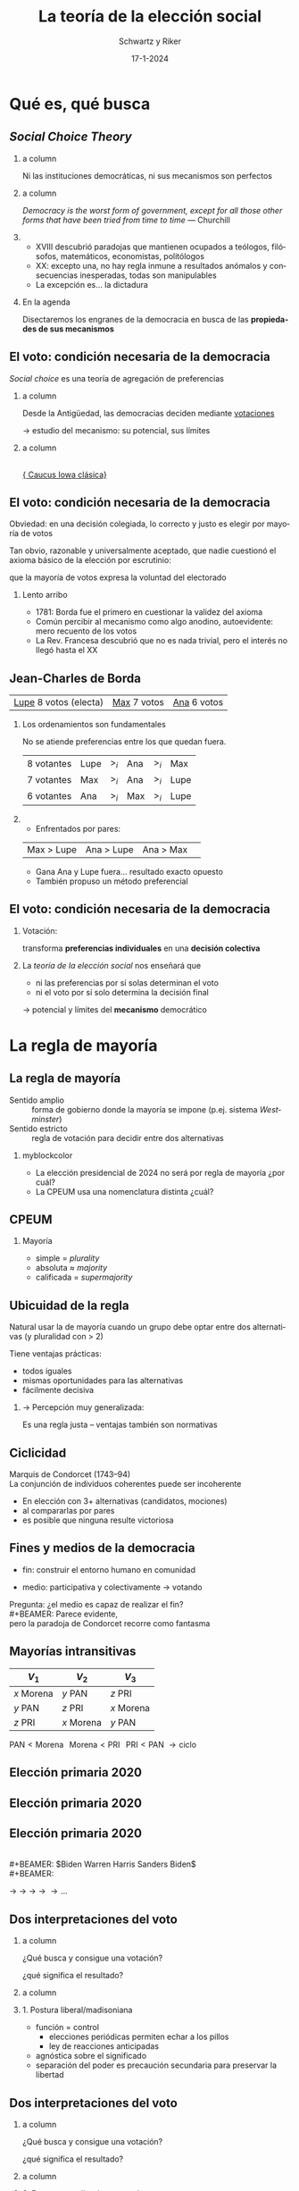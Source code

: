 #+STARTUP: showall
#+TITLE:     La teoría de la elección social
#+AUTHOR:    Schwartz y Riker
#+EMAIL:     emagar@itam.mx
#+DATE:      17-1-2024
#+OPTIONS:   H:2 num:t toc:f \n:nil @:t ::t |:t ^:t -:t f:t *:t <:t
#+OPTIONS:   TeX:t LaTeX:t skip:nil d:nil todo:t pri:nil tags:not-in-toc
#+INFOJS_OPT: view:nil toc:nil ltoc:t mouse:underline buttons:0 path:https://orgmode.org/org-info.js
#+EXPORT_SELECT_TAGS: export
#+EXPORT_EXCLUDE_TAGS: noexport
#+LANGUAGE:  es

#+STARTUP: beamer
#+LaTeX_CLASS: beamer
#+LaTeX_CLASS_OPTIONS: [bigger]

#+BEAMER_THEME: Rochester [height=20pt]
#+BEAMER_COLOR_THEME: wolverine

# setting this to 2 uses one star as sections two stars as new slide
#+BEAMER_FRAME_LEVEL: 2

#+COLUMNS: %45ITEM %10BEAMER_env(Env) %10BEAMER_envargs(Env Args) %4BEAMER_col(Col) %8BEAMER_extra(Extra)

#+LATEX_HEADER: \usepackage[spanish, mexico]{babel}
#+LATEX_HEADER: \uselanguage{Spanish}
#+LATEX_HEADER: \languagepath{Spanish}

# gets rid of bottom navigation bars
#+BEAMER_HEADER: \setbeamertemplate{footline}[frame number]{}

# gets rid of bottom navigation symbols
#+BEAMER_HEADER: \setbeamertemplate{navigation symbols}{}

# adds frame number
#+BEAMER_HEADER: \expandafter\def\expandafter\insertshorttitle\expandafter{%
#+BEAMER_HEADER:   \insertshorttitle\hfill%
#+BEAMER_HEADER:   \insertframenumber}
#+BEAMER_HEADER: %  \insertframenumber\,/\,\inserttotalframenumber}

# add extended math symbols
#+LATEX_HEADER: \usepackage{mathtools}

# read external link symbol code store in current directory
# usage: \ExternalLink
#+LATEX_HEADER: \input{ext-link.tex}

# fix include graphics with pause (.sty in current directory) 
#+LATEX_HEADER: \usepackage{fixpauseincludegraphics}

# Reference card org-beamer: https://github.com/fniessen/refcard-org-beamer
# export pdf: M-x load-library RET ox-beamer RET C-c C-e l P

\setbeamercovered{transparent}

* Qué es, qué busca
** /Social Choice Theory/
*** a column
  :PROPERTIES:
  :BEAMER_col: 0.45
  :END:
Ni las instituciones democráticas, ni sus mecanismos son perfectos
*** a column
  :PROPERTIES:
  :BEAMER_col: 0.55
  :END:
\footnotesize
/Democracy is the worst form of government, except for all those other forms that have been tried from time to time/ --- Churchill
\pause \bigskip \bigskip
*** 
  :PROPERTIES:
  :BEAMER_env: ignoreheading
  :END:      
#+ATTR_BEAMER: :overlay +-
- XVIII descubrió paradojas que mantienen ocupados a teólogos, filósofos, matemáticos, economistas, politólogos
- XX: excepto una, no hay regla inmune a resultados anómalos y consecuencias inesperadas, todas son manipulables
- La excepción es... la dictadura
#+BEAMER: \bigskip \pause
*** En la agenda
    :PROPERTIES:
    :BEAMER_env: block
    :END:      
Disectaremos los engranes de la democracia en busca de las *propiedades de sus mecanismos*

** El voto: condición necesaria de la democracia
/Social choice/ es una teoría de agregación de preferencias

\pause \bigskip

*** a column
  :PROPERTIES:
  :BEAMER_col: 0.45
  :END:
Desde la Antigüedad, las democracias deciden mediante _votaciones_

\bigskip

$\rightarrow$ estudio del \alert{mecanismo}: su potencial, sus límites

*** a column
  :PROPERTIES:
  :BEAMER_col: 0.55
  :END:
#+BEAMER: \centering
#+BEAMER_HEADER:
  \includegraphics[width=.85\textwidth]{./pics/iowa-2016-caucus.jpg} \\
  [[https://www.youtube.com/watch?v=tCvMtkEVqdA][\footnotesize{\ExternalLink Caucus Iowa clásica}]]


** El voto: condición necesaria de la democracia
Obviedad: en una decisión colegiada, lo correcto y justo es elegir por mayoría de votos

\bigskip

Tan obvio, razonable y universalmente aceptado, que nadie cuestionó el axioma básico de la elección por escrutinio: 

que \alert{la mayoría de votos expresa la voluntad del electorado}

\pause \bigskip

#+BEAMER: \bigskip \pause
*** Lento arribo
    :PROPERTIES:
    :BEAMER_env: block
    :END:      
    - 1781: Borda fue el primero en cuestionar la validez del axioma
    #+BEAMER: \pause
    - Común percibir al mecanismo como algo \alert{anodino}, autoevidente: mero recuento de los votos
    - La Rev. Francesa descubrió que no es nada trivial, pero el interés no llegó hasta el XX
** Jean-Charles de Borda 
   | _Lupe_ 8 votos (electa)    | _Max_ 7 votos | _Ana_ 6 votos |

   \pause
   
*** Los ordenamientos son fundamentales
    :PROPERTIES:
    :BEAMER_env: block
    :END:      
# #+BEAMER: \centering
   No se atiende preferencias entre los que quedan fuera. 
| 8 votantes | Lupe | $>_i$ | Ana | $>_i$ | Max  |
| 7 votantes | Max  | $>_i$ | Ana | $>_i$ | Lupe |
| 6 votantes | Ana  | $>_i$ | Max | $>_i$ | Lupe |

*** 
    :PROPERTIES:
    :BEAMER_env: ignoreheading
    :END:      
#+BEAMER: \bigskip \pause
- Enfrentados por pares: 
| Max > Lupe | Ana > Lupe | Ana > Max | 
- Gana Ana y Lupe fuera... resultado exacto opuesto 
- También propuso un método preferencial
** El voto: condición necesaria de la democracia
*** Votación:
    :PROPERTIES:
    :BEAMER_env: block
    :END:      
#+BEAMER: \centering
transforma *preferencias individuales* en una *decisión colectiva*

*** 
    :PROPERTIES:
    :BEAMER_env: ignoreheading
    :END:      
#+BEAMER: \bigskip \pause
La /teoría de la elección social/ nos enseñará que
- ni las preferencias por sí solas determinan el voto
- ni el voto por sí solo determina la decisión final

#+BEAMER: \bigskip \pause
$\rightarrow$ potencial y límites del *mecanismo* democrático

* La regla de mayoría

** La regla de mayoría
- Sentido amplio :: forma de gobierno donde la mayoría se impone (p.ej. sistema /Westminster/)
- Sentido estricto :: regla de votación para decidir entre dos alternativas
#+BEAMER: \bigskip \pause
#+LaTeX: \setbeamercolor{myblockcolor}{bg=cyan,fg=white}
*** myblockcolor
    :PROPERTIES:
    :BEAMER_env: beamercolorbox
    :END:      
- La elección presidencial de 2024 no será por regla de mayoría ¿por cuál?
- La CPEUM usa una nomenclatura distinta ¿cuál?  

** CPEUM
*** Mayoría
- simple = /plurality/
- absoluta $\approx$ /majority/
- calificada = /supermajority/


** Ubicuidad de la regla
Natural usar la de mayoría cuando un grupo debe optar entre dos alternativas (y pluralidad con > 2)

#+BEAMER: \bigskip
Tiene ventajas prácticas:
- todos iguales
- mismas oportunidades para las alternativas
- fácilmente decisiva
#+BEAMER: \bigskip
*** $\rightarrow$ Percepción muy generalizada: 
Es una regla \alert{justa} -- ventajas también son normativas

** Ciclicidad
#+BEAMER: \centering
#+BEAMER_HEADER:
  \includegraphics[width=.4\textwidth]{./pics/condorcet.jpg} 

Marquis de Condorcet (1743--94) \\ 
La conjunción de individuos coherentes puede ser incoherente
#+BEAMER: \bigskip
- En elección con 3+ alternativas (candidatos, mociones)
- al compararlas por pares
- es posible que \alert{ninguna} resulte victoriosa
** Fines y medios de la democracia

#+BEAMER: \centering
#+BEAMER_HEADER:
  \includegraphics[width=.6\textwidth]{./pics/2014-02-10_swiss_people_vote.jpg} 
#+BEAMER: \bigskip
- fin: construir el entorno humano en comunidad 
# (auto-realización y auto-respeto)
- medio: participativa y colectivamente  $\rightarrow$ \alert{votando}
#+BEAMER: \bigskip \pause
Pregunta: ¿el medio es capaz de realizar el fin? \\
#+BEAMER: \bigskip
Parece evidente, \\
pero la paradoja de Condorcet recorre como fantasma
** Mayorías intransitivas
| $V_1$      | $V_2$      | $V_3$      |
|------------+------------+------------|
| $x$ Morena | $y$ PAN    | $z$ PRI    |
| $y$ PAN    | $z$ PRI    | $x$ Morena |
| $z$ PRI    | $x$ Morena | $y$ PAN    |
#+BEAMER: \bigskip \pause
$\text{PAN} < \text{Morena} \;\;\; \text{Morena} < \text{PRI} \;\;\; \text{PRI} < \text{PAN}$
$\rightarrow \text{ciclo}$ 
** Elección primaria 2020
#+BEAMER: \centering
#+BEAMER_HEADER:
  \includegraphics[width=\textwidth]{./pics/cycle-2019-dem-primary.png}
** Elección primaria 2020
#+BEAMER: \flushright
#+BEAMER_HEADER:
  \includegraphics[width=.95\textwidth]{./pics/cycle-2019-dem-primary-zoom.png}
** Elección primaria 2020
#+BEAMER: \flushright
#+BEAMER_HEADER:
  \includegraphics[width=.95\textwidth]{./pics/cycle-2019-dem-primary-zoom.png} \\
#+BEAMER: \bigskip \centering
\color{black}$Biden \stackrel{\mathclap{\tiny\mbox{+2}}}{<} 
             Warren \stackrel{\mathclap{\tiny\mbox{+5}}}{<} 
             Harris \stackrel{\mathclap{\tiny\mbox{+7}}}{<} 
             Sanders \stackrel{\mathclap{\tiny\mbox{+6}}}{<} 
             Biden$ \\
#+BEAMER: \bigskip
#+BEAMER_HEADER:
  \includegraphics[height=1.5cm]{./pics/biden.png} $\rightarrow$
  \includegraphics[height=1.5cm]{./pics/warren.png} $\rightarrow$
  \includegraphics[height=1.5cm]{./pics/harris.png} $\rightarrow$
  \includegraphics[height=1.5cm]{./pics/sanders.png} $\rightarrow$
  \includegraphics[height=1.5cm]{./pics/biden.png} $\rightarrow \ldots$
** Dos interpretaciones del voto
*** a column
  :PROPERTIES:
  :BEAMER_col: 0.6
  :END:

¿Qué busca y consigue una votación?

¿qué significa el resultado?

*** a column
  :PROPERTIES:
  :BEAMER_col: 0.4
  :END:
\includegraphics[width=3cm]{./pics/madison.jpg}


#+BEAMER: \bigskip \pause
*** 1. Postura liberal/madisoniana
    :PROPERTIES:
    :BEAMER_env: block
    :END:      
    - función = control
      - elecciones periódicas permiten echar a los pillos
      - ley de reacciones anticipadas
    - agnóstica sobre el significado
    - separación del poder es precaución secundaria para preservar la libertad
** Dos interpretaciones del voto
*** a column
  :PROPERTIES:
  :BEAMER_col: 0.6
  :END:

¿Qué busca y consigue una votación?

¿qué significa el resultado?

*** a column
  :PROPERTIES:
  :BEAMER_col: 0.4
  :END:
\includegraphics[width=3cm]{./pics/rousseau.jpg}
#+BEAMER: \bigskip 
*** 2. Postura populista/rousseauviana
    :PROPERTIES:
    :BEAMER_env: block
    :END:      
    - significado = realización de la voluntad general
      - soberano (colectividad) tiene voluntad
      - libertad es obedecer leyes que nos hemos prescrito
    - función = consultar para descubrirla
** Revisionismo
Sin importar sus ideales particulares, toda teoría democrática usa \alert{resúmenes sociales} de la decisión de los individuos \\
\bigskip
/Social choice/ plantea dudas fundamentales acerca del \alert{resumen}, \\
quizás obligue a un replanteamiento de la teoría democrática
#+BEAMER: \bigskip \pause
- es común quejarnos de la representación, partidos, resultados...
- y muy raro hacerlo de la institución de la \alert{votación} 
- Razón: poca/nula evidencia de que pudiera haber ganado otra opción preferible para la mayoría \\
*** Riker elabora su argumento mostrando dicha la posibilidad
    :PROPERTIES:
    :BEAMER_env: block
    :END:      
#+BEAMER: \centering
$(\Delta \text{resultados} \;|\; \overline{\text{preferencias}})$

** Formalización de Condorcet
Premisas
1. *Preferencia* 
   - $x,y,z,\ldots\;$ alternativas
   - $x\;<_i\;y\;\;$ o $\;\;y\;<_i\;x\;\;$ (o $\;\;x\;=_i\;y$)
   - La relación $<_i$ es transitiva: \\ 
     $x\;<_i\;y  \;\;\;\&\;\;\; y\;<_i\;z \;\; \rightarrow \;\; x\;<_i\;z$
2. *Regla de decisión*
   - Sociedad de $n$ personas (impar)
   - ``$<$'' es la elección social
     - (si no se aclara, se sobre-entiende ``por _mayoría''_) 
** Formalización de Condorcet
*** 
  :PROPERTIES:
  :BEAMER_env: ignoreheading
  :END:
Si $n=1,2,3$ y $X=x,y,z$

*** a column
  :PROPERTIES:
  :BEAMER_col: 0.4
  :END:
  #+BEAMER: \centering
| 1 | 2 | 3 |
|---+---+---|
| x | y | z |
| y | z | x |
| z | x | y |
*** a column
  :PROPERTIES:
  :BEAMER_col: 0.6
  :END:
- $y < x$
- $z < y$
- $x < z$
# - $C(x,y)=x$
# - $C(y,z)=y$
# - $C(x,z)=z$
#+BEAMER: \bigskip \pause
*** Si impusiéramos transitividad tb impondríamos un dictador
  :PROPERTIES:
  :BEAMER_env: block
  :END:
#  - Si consultamos que :: $C(y,z)=y \;\&\; C(x,y)=x \rightarrow z < y < x$
  - Si consultamos que :: $z < y < x$
#  - y por economía inferimos ::  $\therefore C(x,z)\equiv x$ 
  - y por economía inferimos ::  $z < x$ 
  - convertiríamos a 1 en _dictadora_ :: (sólo ella $z <_1 x$)
#+BEAMER: \bigskip \pause
*** ignored heading
  :PROPERTIES:
  :BEAMER_env: ignoreheading
  :END:
  La teoría democrática: \includegraphics[width=1cm]{./pics/emoji-panic.png} 
** Ingredientes para un meme 
*** a column
  :PROPERTIES:
  :BEAMER_col: 0.5
  :END:
  \includegraphics[width=.85\textwidth]{./pics/kids-in-pool-meme.jpg} 
*** a column
  :PROPERTIES:
  :BEAMER_col: 0.5
  :END:
mamá = teoría política 

hija = transitividad 

hijo = no-dictadura 

calaca = teoría democrática
* Los estudios contrafactuales de Riker
** Presidentes minoritarios en EE.UU. 
#+BEAMER: \scriptsize \centering
|     |  Año | Ganador   | voto |  margen |  3er |
|-----+------+-----------+------+---------+------|
| $a$ | 1824 | Adams Jr  | 31.0 | $-10.3$ | 13.0 |
| $b$ |   44 | Polk      | 49.6 |     1.5 |  2.3 |
| $c$ |   48 | Taylor    | 47.3 |     4.8 | 10.1 |
|-----+------+-----------+------+---------+------|
| $d$ |   56 | Buchanan  | 45.3 |    12.2 | 21.5 |
| $e$ |   60 | Lincoln   | 39.8 |    10.3 | 18.1 |
| $f$ |   80 | Garfield  | 48.3 |    0.02 |  3.3 |
|-----+------+-----------+------+---------+------|
| $g$ |   84 | Cleveland | 48.5 |     0.2 |  1.7 |
| $h$ |   88 | Harrison  | 47.8 |  $-0.8$ |  2.2 |
| $i$ |   92 | Cleveland | 46.0 |     3.0 |  8.5 |
|-----+------+-----------+------+---------+------|
| $j$ | 1912 | Wilson    | 41.8 |    14.4 | 23.6 |
| $k$ |   16 | Wilson    | 49.2 |     3.1 |  3.2 |
| $l$ |   48 | Truman    | 49.5 |     4.4 |  2.4 |
|-----+------+-----------+------+---------+------|
| $m$ |   60 | Kennedy   | 49.7 |     0.2 |  0.2 |
| $n$ |   68 | Nixon     | 43.4 |     0.7 | 13.5 |
| $o$ |   92 | Clinton   | 43.0 |     6.6 | 18.9 |
|-----+------+-----------+------+---------+------|
| $p$ |   96 | Clinton   | 49.2 |     8.5 |  8.4 |
| $q$ | 2000 | Bush Jr   | 47.9 |  $-0.5$ |  2.7 |
| $r$ |   16 | Trump     | 46.1 |  $-2.1$ |  3.3 |
Contraste: (1) colegio electoral (2) pluralidad (3) segunda vuelta
** Francia 2002
\centering   
\includegraphics[width=\textwidth]{./pics/Affiches-premier-tour2002.jpg}
** Francia 2002
*** a column
  :PROPERTIES:
  :BEAMER_col: 0.33
  :END:
#+BEAMER_HEADER:
  \includegraphics[width=\textwidth]{./pics/f3.png}
*** a column
  :PROPERTIES:
  :BEAMER_col: 0.33
  :END:
#+BEAMER_HEADER:
  \includegraphics[width=\textwidth]{./pics/f2.png}
*** a column
  :PROPERTIES:
  :BEAMER_col: 0.33
  :END:
#+BEAMER_HEADER:
  \includegraphics[width=\textwidth]{./pics/f1.png}

*** 
  :PROPERTIES:
  :BEAMER_env: ignoreheading
  :END:
#+BEAMER: \pause \centering
#+BEAMER_HEADER:
  \includegraphics[width=.33\textwidth]{./pics/f4.png}
# ** Francia 2002
# \centering   
# \includegraphics[width=.7\textwidth]{./pics/votez-escroc.jpeg}
** Francia 2002: intención $2^a$ /vs/ voto $1^a$
\centering   
\includegraphics[width=.7\textwidth]{./pics/f1-2.png}
** Las sondas Voyager
*** a column
  :PROPERTIES:
  :BEAMER_col: 0.6
  :END:
- Lanzadas al espacio en 1977
- Afortunada alineación planetaria para visitar gigantes exteriores
- Gravedad planetaria los impulsa fuera del sistema solar
- [[https://www.youtube.com/watch?v=niKWI1AFMno][\ExternalLink Carl Sagan]]
- [[https://www.youtube.com/watch?v=MGPM58S5Njg][\ExternalLink Voyager 2 alcanza el espacio interestelar en 2012]]
*** a column
  :PROPERTIES:
  :BEAMER_col: 0.4
  :END:
  #+BEAMER: \centering
#+BEAMER_HEADER:
  \includegraphics[width=\textwidth]{./pics/voyager1.jpg} \\
#+BEAMER_HEADER:
  \includegraphics[width=\textwidth]{./pics/800px-Voyager_Path.svg.png}
** Preparativos
*** a column
  :PROPERTIES:
  :BEAMER_col: 0.6
  :END:
#+BEAMER_HEADER:
- Tras consultar 80 astrónomos /Jet Propulsion Lab/ seleccionó 32 pares de trayectorias factibles
- Faltaba determinar el valor científico de las trayectorias
- 10 equipos de especialistas las ordenaron (p.ej. MAG = campos magnéticos, IRIS = radiación infrarroja$\ldots$)
- Reunión presencial para obtener utilidad /cardinal/
- [[https://voyager.jpl.nasa.gov/mission/timeline/#event-the-first-science-meeting][\ExternalLink Línea de tiempo]]
# #+BEAMER: \pause
*** a column
  :PROPERTIES:
  :BEAMER_col: 0.4
  :END:
#+BEAMER_HEADER:
  \includegraphics[width=\textwidth]{./pics/larson3.jpeg}
** Preparativos
#+BEAMER: \centering
  \includegraphics[width=\textwidth]{./pics/rk1.png}
** Preparativos
#+BEAMER: \centering
  \includegraphics[width=\textwidth]{./pics/rk2.png}
** Inferencia de utilidad cardinal
  :PROPERTIES:
  :BEAMER_act: [<+->]
  :END:
*** Von Neumann-Morgenstern vía experimental                        :B_block:
    :PROPERTIES:
    :BEAMER_env: block
    :END:
    1. Sujeto ordena tres alternativas: $a,b,c$ 
    2. Fijas $u(a)=1\;\&\;u(c)=0$
    3. Ofreces al sujeto lotería $L(p)$ ó $b$ \\ 
       con las ganancias siguientes:
       - $Eu(L) = pu(a) + (1-p)u(c) = p$
       - ó $u(b)$
    4. Empiezas con $p=1$ para que prefiera $L$ sobre $b$
    5. Reduces gradualmente $p$ hasta que surja indiferencia
    6. $(p|\text{indif})$ es la utilidad cardinal de $b$
** Cuatro métodos
| \includegraphics[width=.25\textwidth]{./pics/borda.jpg} | \includegraphics[width=.25\textwidth]{./pics/bentham.jpg} | \includegraphics[width=.25\textwidth]{./pics/nash.jpg} |
| \tiny{Jean-Charles de Borda}                            | \tiny{Jeremy Bentham}                                     | \tiny{John Nash}                                       |
| \tiny{(1733--1799)}                                     | \tiny{(1748--1832)}                                       | \tiny{(1928--2015)}                                    |

1. Suma de puntos ordinales (Borda)
2. Suma de valores cardinales (Bentham)
3. Multiplicación de valores cardinales (Nash)
4. Comparaciones pareadas (Condorcet)
** Cuatro métodos
#+BEAMER: \centering
  \includegraphics[width=\textwidth]{./pics/rk3.png}
** Cuatro métodos: Hay ganador Condorcet
#+BEAMER: \centering
  \includegraphics[width=\textwidth]{./pics/rk4.png} \\
#+BEAMER: \pause
  \includegraphics[width=\textwidth]{./pics/rk5.png}
** Desenlace
*** En Pasadena                                 :B_block:
    :PROPERTIES:
    :BEAMER_env: block
    :END:
    - seleccionaron 26' (modificada)
    - ganador Condorcet/Bentham
    - quienes notaron que 31' también habría ganado no lograron convencer$\ldots$
*** 
  :PROPERTIES:
  :BEAMER_env: ignoreheading
  :END:
#+BEAMER: \centering
  \includegraphics[width=.6\textwidth]{./pics/jpl-oct-1973.jpg} \\
# ** Elaborar un ejemplo práctico en clase
# Usar libro davis+holt 8.5 p 461 da ideas
# Quizás pegatinas amlo starwars mangacool
# O Trato-No trato con $500 max (ver excel) ofreciendo donar (500 - lo-que-lleve-ganador) a becas
# # https://www.youtube.com/watch?v=PO7mJrUytO8
# # https://www.economicsnetwork.ac.uk/showcase/games
# # https://www.economicsnetwork.ac.uk/showcase/sloman_deal
# # https://econweb.ucsd.edu/~v2crawford/142BehavioralUncertaintyLectureSlides08.pdf
** Un caso (abstracto) que desconcierta
|            |            | votante    |            |            |
| 1          | 2          | 3          | 4          | 5          |
|------------+------------+------------+------------+------------|
| $a$ (1.00) | $d$ (1.00) | $e$ (1.00) | $b$ (1.00) | $b$ (1.00) |
| $d$ (0.90) | $a$ (0.61) | $c$ (0.80) | $d$ (0.90) | $e$ (0.96) |
| $b$ (0.60) | $b$ (0.60) | $a$ (0.70) | $a$ (0.75) | $c$ (0.70) |
| $c$ (0.55) | $e$ (0.59) | $b$ (0.55) | $e$ (0.74) | $a$ (0.60) |
| $e$ (0.50) | $c$ (0.50) | $d$ (0.50) | $c$ (0.50) | $d$ (0.50) |
\pause 
*** Ganador                        :B_block:
    :PROPERTIES:
    :BEAMER_env: block
    :BEAMER_col: 0.4
    :END:
- Condorcet = $a$
- Borda = $b$
- Pluralidad = $b$
- Bentham = $d$
- Nash = $e$
*** ignoreheading                                           :B_ignoreheading:
    :PROPERTIES:
    :BEAMER_col: 0.4
    :END:
    Excepto $c$, cada opción puede ganar con alguno de los métodos
** Un caso (abstracto) que desconcierta
*** Aspiración democrática :B_block:
    :PROPERTIES:
    :BEAMER_env: block
    :END:
#+BEAMER: \centering
$\text{Resultado} = f(\text{gustos})$
*** En la práctica es una función bivariada                        :B_block:
    :PROPERTIES:
    :BEAMER_env: block
    :END:
#+BEAMER: \centering
$\text{Resultado} = f(\text{gustos}, \text{método})$
***                                                         :B_ignoreheading:
    :PROPERTIES:
    :BEAMER_env: ignoreheading
    :END:
#+BEAMER: \pause \bigskip
  \includegraphics[width=\textwidth]{./pics/rk7.png}
* Elección presidencial de 2018
** El cheque en blanco
  #+BEAMER: \centering
  \includegraphics[width=.2\textwidth]{./pics/atto-titu.jpeg}
  \includegraphics[width=.8\textwidth]{./pics/at1-2.png}

\bigskip
¿Existe el \alert{mandato de la mayoría}?
** ¿Por qué votaste por AMLO?
*** El ``mandato'' de la mayoría
- Mito muy socorrido/generalizado: que el triunfo confiere al ganador un mandato popular en apoyo de su programa
- Andrew Jackson en su mensaje inaugural al Congreso 1829: ``no hay más impedimentos para la libre operación de la voluntad pública''
- AMLO en Zócalo 2018: ``Una mayoría importante ha decidido iniciar la cuarta transformación de la vida pública de México''

\pause \bigskip
*** ignoreheading                                           :B_ignoreheading:
    :PROPERTIES:
    :BEAMER_col: 0.6
    :END:
    Pasa por alto que se vota por toda clase de razones, contradictorias incluso en el propio votante

** ¿Por qué votaste por AMLO?
*** block                                                    :B_column:BMCOL:
    :PROPERTIES:
    :BEAMER_env: column
    :BEAMER_col: .5
    :END:      
- muerte al neoliberalismo
- justicia social
- acabará la corrupción
- la inseguridad
- es nacionalista
- cambio necesario
- es de izquierda
- por enojo
- por amor
- porque es cristiano
- $\ldots$
*** block                                                    :B_column:BMCOL:
    :PROPERTIES:
    :BEAMER_env: column
    :BEAMER_col: .1
    :END:      
    #+BEAMER_HEADER:
    \includegraphics[height=.9\textheight]{./pics/accolade.png}
*** block                                                    :B_column:BMCOL:
    :PROPERTIES:
    :BEAMER_env: column
    :BEAMER_col: .4
    :END:      
 $53\% \approx 30$ millones
** Encuesta post-electoral 12 julio 2018
    :PROPERTIES:
    :BEAMER_act: [<+->]
    :END:
*** ¿Por quién votó usted para Presidente de la República?          :B_block:
    :PROPERTIES:
    :BEAMER_env: block
    :END:
| Contestó | No contestó |    N |
|----------+-------------+------|
|     1032 |         396 | 1428 |
*** Quitando NRs y credencial sin marca                           :B_block:
| AMLO | Anaya | Meade | Bronco |    N |
|------+-------+-------+--------+------|
| 0.68 |  0.17 |  0.12 |   0.03 | 1010 |
*** No hay pregunta /¿por qué votó por x?/
En vez, hay /termómetros/ \\ 
(y supondremos que guardan alguna relación con el /porqué/)
** Votantes AMLO ($N = 684$)
# | 44% | Representan sólo a ricos      |
# | 59% | Democracia fallida/nula       |
# | 50% | Pésimo manejo corrupción      |
# #+BEAMER: \pause
*** Termómetros                                                     :B_block:
    :PROPERTIES:
    :BEAMER_env: block
    :END:
    #+BEAMER: \centering
    #+BEAMER_HEADER:
    \includegraphics[height=1.5cm]{./pics/q121.png}
    #+BEAMER: \footnotesize
| 1--3 |                        |                          | 8--10 |
|------+------------------------+--------------------------+-------|
|  39% | Defender modo de vida  | Adoptar bueno de otros   |   31% |
|  48% | Evitar el conflicto    | Conflicto inevitable     |   20% |
|  48% | Religión no se impone  | Religión como base leyes |   19% |
|  29% | Redistribución         | Iniciativa individual    |   36% |
|  52% | Medio ambiente         | Crecimiento económico    |   19% |
|  46% | Migrantes bienvenidos  | No son bienvenidos       |   20% |
|  25% | /Pro choice/           | /Pro life/               |   45% |
|  22% | Más servicios públicos | Menos impuestos          |   43% |

** Otros sistemas
*** La votación cuadrática
- El votante tiene un prespupuesto de créditos (100)
- Vota a favor de una alternativa, en contra, o se abstiene
- Los votos cuestan créditos
- Puede acumular votos en favor/contra de una alternativa, pero cada voto extra cuesta más créditos que el anterior:
| votos | créditos |
|-------+----------|
|     1 |        1 |
|     2 |        4 |
|     3 |        9 |
|   ... |          |
Ejercicio: [[https://bit.ly/3Tb8mo6]]
# https://docs.google.com/spreadsheets/d/12ytNzCZL8-8eGolBu4_Fx6vHdsIjx6_4FeKGaHo8Pr4/edit?usp=sharing
* Generalización de Arrow
** Arrow
*** Imposible cumplir 6 /desiderata/
1. $>2$ alternativas
2. Dominio irrestricto
3. No dictadura
4. Principio de Pareto: $x>y$ cuando $x>_iy\;\forall i$
5. IIA: la pref. colectiva entre 2 alternativas nunca depende de las pref. individuales respecto de otra(s) alternativa(s)
6. Transitividad

** Independencia de alternativas irrelevantes
# De wikipedia
# [IIA] says that if Charlie (the irrelevant alternative) enters a race between Alice and Bob, with Alice (leader) liked better than Bob (runner-up), then the individual voter who likes Charlie less than Alice will not switch their vote from Alice to Bob. Because of this, a violation of IIA is commonly referred to as the "spoiler effect": support for Charlie "spoils" the election for Alice, while it "logically" should not have. After all, Alice was liked better than Bob, and Charlie was liked less than Alice.
*** Ilustración de violación (individual) de IIA
Quieres postre. El mesero ofrece nieve de guanábana o brownie. Ordenas nieve. Vuelve el mesero y anuncia que también le queda dulce de mamey. Dices ``entonces quiero brownie'' (en vez de nieve o mamey)
\pause
*** Fácil incumplirla colectivamente
- (7 personas) Blanca $>_i$ Clara  $>_i$ Aura  
- (6 personas) Clara  $>_i$ Aura   $>_i$ Blanca
- (5 personas) Aura   $>_i$ Blanca $>_i$ Clara
Pluralidad A /v/ B: gana A (11 votos). Entra C, gana B
\pause
*** Lo que pide IRR                                          :B_exampleblock:
    :PROPERTIES:
    :BEAMER_env: exampleblock
    :END:      
Que si Clara (la candidata irrelevante) entrara, gane Aura o Clara, no Blanca

** La paradoja se generaliza
Arrow busca las propiedades mínimas de una regla razonablemente democrática
#+BEAMER: \bigskip
*** Schwartz: tan mínimas que las comparten
- una democracia constitucional ideal
- una aristocracia ilustrada
- una oligarquía corrupta
- una tiranía sanguinaria

* Retorno a la mayoría: teorema de May
** El teorema de May
Notación de Schwartz
*** Dada una regla de votación
    :PROPERTIES:
    :BEAMER_col: .5
    :BEAMER_env: block
    :END:      
- $x$ derrota $y$ :: si, cuando sólo $(x,y)$ son factibles, la regla elige $x$
- $x$ empata $y$ ::  cuando ninguna vence a la otra
#+BEAMER: \bigskip \pause
*** Regla de mayoría
    :PROPERTIES:
    :BEAMER_col: .5
    :BEAMER_env: example
    :END:      
- $x$ derrota $y$ :: si $x$ obtiene más votos que $y$
- $y$ derrota $x$ :: si $y$ obtiene más votos que $x$
- $x$ empata $y$ ::  cuando obtienen los mismos votos
*** 
    :PROPERTIES:
    :BEAMER_env: ignoreheading
    :END:      
#+BEAMER: \bigskip 
Ojo: otros autores usan otras notaciones ($x>y$ o $x\;\text{P}\;y$)

** Notación de Schwartz
- Con $n$ votantes
- que deciden entre dos alternativas, representadas $-1$ y 1
- y 0 indica indiferencia/empate
*** Definiciones
    :PROPERTIES:
    :BEAMER_env: block
    :END:      
- Una *combinación de votos* es un vector $(x_1,...,x_n)$, donde $x_i\in(-1,0,1)$, que representa un modo en que $i=1,2,...,n$ pueden votar o abstenerse 
- Cualquier *regla de votación binaria* puede representarse como una función $f$ de combinaciones de votos donde $f(x_1,...,x_n)=\begin{cases}-1\\0\\1\end{cases}$

** Tres propiedades deseables de $f$
#+ATTR_BEAMER: :overlay +-
- (A) Anonimidad :: trato igualitario de los votantes $f(x_1,...,x_i,...,x_j,...,x_n) \equiv f(x_1,...,x_j,...,x_i,...,x_n)$ 
- (N) Neutralidad :: trato igualitario de las alternativas $f(x_1,...,x_n) \equiv -f(-x_1,...,-x_n)$ 
- (E) Fragilidad de empates :: si $f(x_1,...,x_n) = 0$ y $(y_1,...,y_n)$ resulta de cambiar uno o más 0s por 1s, con lo demás constante, entonces $f(y_1,...,y_n) = 1$ 
#+BEAMER: \bigskip \pause
# Sin estas propiedades, la regla sesgaría la decisión colectiva en pro de algunos votantes o alternativas, o sería gratuitamente indecisiva
# ** Teorema de May
*** de May
    :PROPERTIES:
    :BEAMER_env: theorem
    :END:      
La de mayoría es la única regla que tiene simultáneamente las propiedades A, N y E 

** El lugar distinguido entre las reglas de decisión
*** Debido a sus tres propiedades
    :PROPERTIES:
    :BEAMER_env: block
    :END:      
parece ``natural'' usar la regla de mayoría con alternativas binarias (aceptar/rechazar mociones, fallos, tasas, planes, ...)

*** 
    :PROPERTIES:
    :BEAMER_env: ignoreheading
    :END:      
#+BEAMER: \bigskip \pause
Tan es así, que muchos asocian *democracia* con *mayoritarismo* --- lo cual, veremos, es falso (/cf./ Lijphart, los Federalistas, neo-institucionalismo...)

#+BEAMER: \bigskip \pause
*** Tarea: excepciones                                       :B_exampleblock:
    :PROPERTIES:
    :BEAMER_env: exampleblock
    :END:      
- ¿Qué instancias reales prescinden del mayoritarismo?
- CPEUM

** Otras reglas binarias
¿Qué propiedades les faltan?
- Las encuestas violan la condición (E): si $f(0,x_2,...,x_n)=0$ pero $i=1$ no está en la muestra, $f(1,x_2,...,x_n)\neq1$
- La mayoría calificada viola (N)
- La Junta de Coordinación Política del Congreso viola (A) 

** Democracia $\neq$ mayoritarismo
La regla de mayoría: condición necesaria pero *insuficiente* de la democracia

#+BEAMER: \pause \bigskip
*** Separación del poder
- Introduce instituciones que complementan/limitan la regla de mayoría
- La noción central de la ingeniería institucional es /incumplir/ una o más de las propiedades (A) (N) y (E)

* Recapitulación
# ** Una lámina resumen aquí
** Las interrogantes
#+BEAMER: \centering
  \includegraphics[width=\textwidth]{./pics/rk8.png} \\
# #+BEAMER: \pause
  \includegraphics[width=\textwidth]{./pics/rk9.png} \\
# #+BEAMER: \pause
  \includegraphics[width=\textwidth]{./pics/rk10.png} \\
# #+BEAMER: \pause
  \includegraphics[width=\textwidth]{./pics/rk11.png}
** Las interrogantes liberales
- ¿Puede una votación atar de manos al gobernante si el resultado de la votación es inconsistente? ¿Cómo opera la constricción si ni siquiera está claro cuál constricción impones? 
#+BEAMER: \pause
- ¿No será que echas a un oficial, supuestamente constreñido por las urnas, por mera casualidad? Si el resultado puede ser $x \; y\;  z \; x$, entonces es un accidente institucional, en vez del gusto popular, lo que selecciona al ganador. Y si decidiera una constitución accidental, y no el pueblo,  ¿cómo puedes afirmar que opera una democracia?
** Las interrogantes rousseauvianas
- Si la libertad se sustenta en una ley inconsistente, ¿no es defectuosa dicha libertad? Cuando hay ciclicidad de leyes alternativas, ¿cuál debería considerarse la voluntad general y su consecuente libertad?  
#+BEAMER: \pause
- Cuando el bien absoluto que produce la votación es inconsistente, ¿tiene ese bien absoluto algún significado moral? Parece difícil decir que $x$ es moralmente correcto porque vence a $y$, cuando $z$ también vence a $x$  




  
